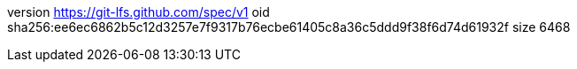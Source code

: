 version https://git-lfs.github.com/spec/v1
oid sha256:ee6ec6862b5c12d3257e7f9317b76ecbe61405c8a36c5ddd9f38f6d74d61932f
size 6468
